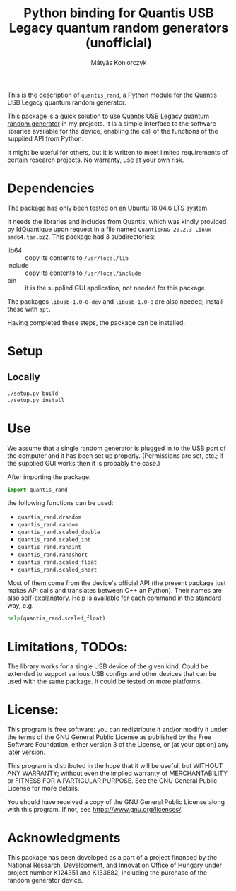 #+OPTIONS: ^:nil
#+TITLE: Python binding for Quantis USB Legacy quantum random generators (unofficial)
#+AUTHOR: Mátyás Koniorczyk

This is the description of ~quantis_rand~, a Python module for the
Quantis USB Legacy quantum random generator.

This package is a quick solution to use [[https://www.idquantique.com/random-number-generation/products/quantis-random-number-generator/][Quantis USB Legacy quantum
random generator]] in my projects. It is a simple interface to the
software libraries available for the device, enabling the call of the
functions of the supplied API from Python.

It might be useful for others, but it is written to meet limited
requirements of certain research projects. No warranty, use at your
own risk.

* Dependencies

The package has only been tested on an Ubuntu 18.04.6 LTS system.

It needs the libraries and includes from Quantis, which was kindly
provided by IdQuantique upon request in a file named
~QuantisRNG-20.2.3-Linux-amd64.tar.bz2~. This package had 3
subdirectories:

- lib64 :: copy its contents to ~/usr/local/lib~
- include :: copy its contents to ~/usr/local/include~
- bin :: it is the supplied GUI application, not needed for this package.

The packages ~libusb-1.0-0-dev~ and ~libusb-1.0-0~ are also needed;
install these with ~apt~.

Having completed these steps, the package can be installed.

* Setup
** Locally
#+BEGIN_SRC bash 
./setup.py build
./setup.py install
#+END_SRC
* Use

We assume that a single random generator is plugged in to the USB port
of the computer and it has been set up properly. (Permissions are set,
etc.; if the supplied GUI works then it is probably the case.)

After importing the package:
#+BEGIN_SRC python
import quantis_rand
#+END_SRC
the following functions can be used:
- ~quantis_rand.drandom~
- ~quantis_rand.random~       
- ~quantis_rand.scaled_double~
- ~quantis_rand.scaled_int~
- ~quantis_rand.randint~
- ~quantis_rand.randshort~
- ~quantis_rand.scaled_float~
- ~quantis_rand.scaled_short~
Most of them come from the device's official API (the present package
just makes API calls and translates between C++ an Python). Their
names are also self-explanatory. 
Help is available for each command in the standard way, e.g.
#+BEGIN_SRC python 
help(quantis_rand.scaled_float)
#+END_SRC

* Limitations, TODOs:

The library works for a single USB device of the given kind. Could be
extended to support various USB configs and other devices that can be
used with the same package. It could be tested on more platforms.

* License:

This program is free software: you can redistribute it and/or modify
it under the terms of the GNU General Public License as published by
the Free Software Foundation, either version 3 of the License, or (at
your option) any later version.

This program is distributed in the hope that it will be useful, but
WITHOUT ANY WARRANTY; without even the implied warranty of
MERCHANTABILITY or FITNESS FOR A PARTICULAR PURPOSE.  See the GNU
General Public License for more details.

You should have received a copy of the GNU General Public License
along with this program.  If not, see https://www.gnu.org/licenses/.

* Acknowledgments

This package has been developed as a part of a project financed by the
National Research, Development, and Innovation Office of Hungary under
project number K124351 and K133882, including the purchase of the
random generator device.
